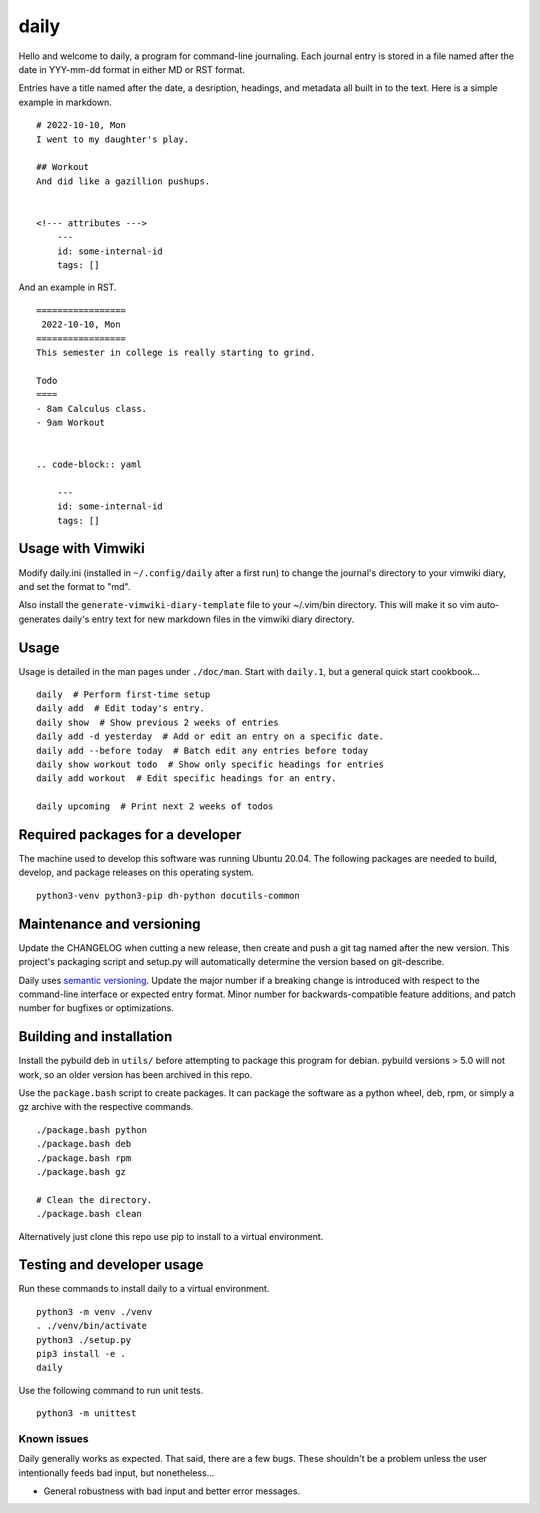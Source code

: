 =======
 daily
=======
Hello and welcome to daily, a program for command-line journaling. Each
journal entry is stored in a file named after the date in YYY-mm-dd format
in either MD or RST format.

Entries have a title named after the date, a desription, headings, and
metadata all built in to the text. Here is a simple example in markdown.

::

    # 2022-10-10, Mon
    I went to my daughter's play.

    ## Workout
    And did like a gazillion pushups.


    <!--- attributes --->
        ---
        id: some-internal-id
        tags: []

And an example in RST.

::

    =================
     2022-10-10, Mon
    =================
    This semester in college is really starting to grind.

    Todo
    ====
    - 8am Calculus class.
    - 9am Workout

    
    .. code-block:: yaml
    
        ---
        id: some-internal-id
        tags: []

Usage with Vimwiki 
===================
Modify daily.ini (installed in ``~/.config/daily`` after a first run) to change
the journal's directory to your vimwiki diary, and set the format to "md".

Also install the ``generate-vimwiki-diary-template`` file to your ~/.vim/bin
directory. This will make it so vim auto-generates daily's entry text for new
markdown files in the vimwiki diary directory.

Usage
=====
Usage is detailed in the man pages under ``./doc/man``. Start with ``daily.1``,
but a general quick start cookbook...

::

    daily  # Perform first-time setup
    daily add  # Edit today's entry.
    daily show  # Show previous 2 weeks of entries
    daily add -d yesterday  # Add or edit an entry on a specific date.
    daily add --before today  # Batch edit any entries before today
    daily show workout todo  # Show only specific headings for entries
    daily add workout  # Edit specific headings for an entry.

    daily upcoming  # Print next 2 weeks of todos

Required packages for a developer
=================================
The machine used to develop this software was running Ubuntu 20.04. The
following packages are needed to build, develop, and package releases on
this operating system.

::

    python3-venv python3-pip dh-python docutils-common

Maintenance and versioning
==========================
Update the CHANGELOG when cutting a new release, then create and push a git tag
named after the new version. This project's packaging script and setup.py will
automatically determine the version based on git-describe.

Daily uses `semantic versioning <https://semver.org/>`_. Update the major
number if a breaking change is introduced with respect to the command-line
interface or expected entry format. Minor number for backwards-compatible
feature additions, and patch number for bugfixes or optimizations.

Building and installation
=========================
Install the pybuild deb in ``utils/`` before attempting to package this program
for debian. pybuild versions > 5.0 will not work, so an older version has been
archived in this repo.

Use the ``package.bash`` script to create packages. It can package the software
as a python wheel, deb, rpm, or simply a gz archive with the respective
commands.

::

    ./package.bash python
    ./package.bash deb
    ./package.bash rpm
    ./package.bash gz

    # Clean the directory.
    ./package.bash clean

Alternatively just clone this repo use pip to install to a virtual environment.

Testing and developer usage
===========================
Run these commands to install daily to a virtual environment.

::

    python3 -m venv ./venv
    . ./venv/bin/activate
    python3 ./setup.py
    pip3 install -e .
    daily

Use the following command to run unit tests.

::

    python3 -m unittest

Known issues
------------
Daily generally works as expected. That said, there are a few bugs. These
shouldn't be a problem unless the user intentionally feeds bad input, but
nonetheless...

- General robustness with bad input and better error messages.
